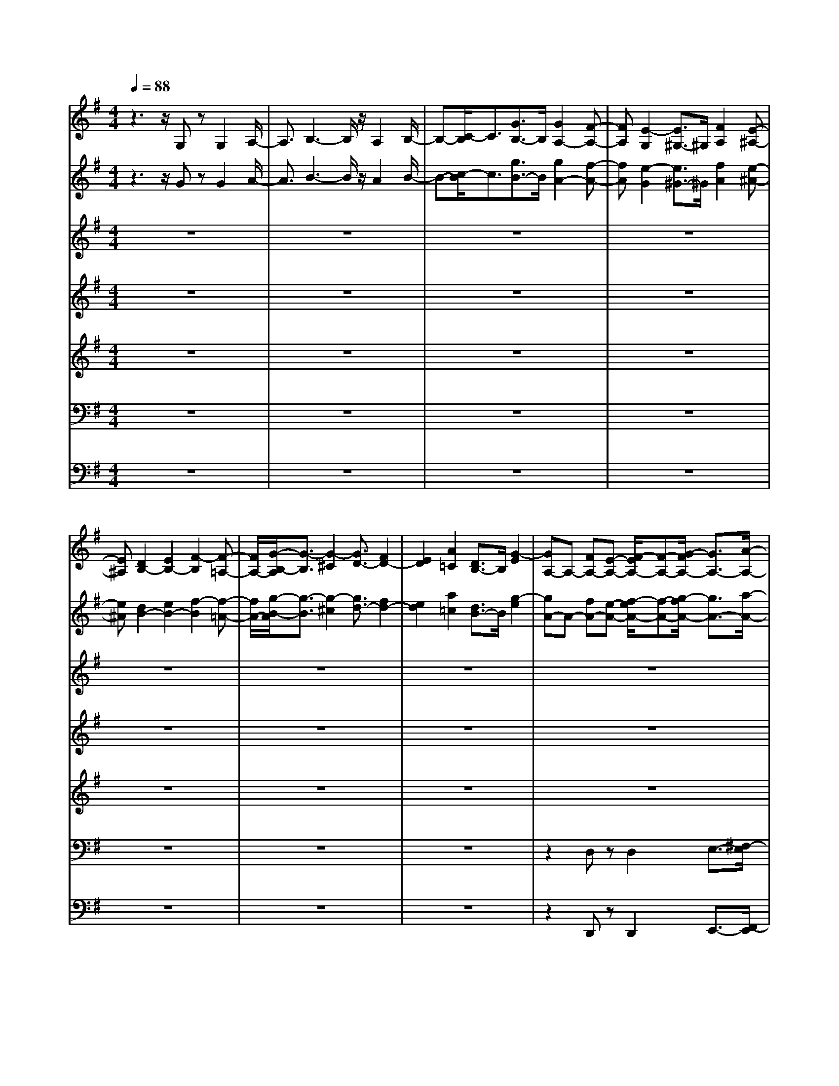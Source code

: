 % input file /home/ubuntu/MusicGeneratorQuin/training_data/bach_new/bwv668.mid
% format 1 file 15 tracks
X: 1
T: 
M: 4/4
L: 1/8
Q:1/4=88
K:G % 1 sharps
%Conductor Track
% Time signature=4/4  MIDI-clocks/click=24  32nd-notes/24-MIDI-clocks=8
V:1
%Accomp 8
%%MIDI program 79
z3z/2G,zG,2A,/2-|A,3/2B,3-B,/2z/2A,2B,/2-|B,-[C/2-B,/2]C3/2[G3/2B,3/2-]B,/2[G2A,2-][F-A,-]|[FA,][E2-G,2][E3/2^G,3/2-]^G,/2[F2A,2][E-^A,-]|
[E^A,][D2B,2-][E2B,2-][F2-B,2][F-=A,-]|[F/2A,/2-][G/2-B,/2-A,/2][G3/2-B,3/2][G2-^C2][G3/2D3/2-] [F2D2-]|[E2D2] [A2=C2] [D3/2B,3/2-]B,/2 [G2-E2]|[GA,-]A,- [FA,-][E-A,-] [F/2-E/2A,/2-][F-A,-][G/2-F/2A,/2-] [G3/2A,3/2-][A/2-A,/2-]|
[A-A,][A3/2B,3/2-]B,/2[G2C2-][A2C2][B-B,-]|[B/2B,/2-]B,/2[D3/2A,3/2-]A,/2-[D/2-A,/2=G,/2-][D3/2G,3/2-][^C2G,2-][B,-G,-]|[B,/2-G,/2]B,/2-[B,2F,2][^C2G,2][B,2^G,2]A,-|A,-[B,2A,2-][^C3/2-A,3/2-][^C/2-A,/2=G,/2-][^C3/2-G,3/2][D/2-^C/2A,/2-][D-A,-]|
[D/2-A,/2][D-G,][D-F,-][D/2-G,/2-F,/2][D3/2G,3/2-][=CG,-][B,G,-][C3/2-G,3/2]|[C-F,][C-E,] [C2F,2-] [B,F,-][A,-F,-] [B,/2-A,/2F,/2]B,z/2|z/2[B,3/2G,3/2] z/2[B,2G,2][C2A,2][D3/2-B,3/2-]|[D2-B,2-] [D/2B,/2][E2^C2][F^D-]^D-[G3/2E3/2^D3/2]|
z/2[B,G,]z[E3/2G,3/2-] G,/2[=D2F,2][=C3/2-E,3/2-]|[C/2E,/2][DA,-]A,-[D2-A,2-][D/2-A,/2G,/2-][D/2G,/2-]G,-[EG,]z/2|z[C2G,2-][D2G,2-][C/2-G,/2F,/2-][C3/2-F,3/2][C/2B,/2-G,/2-][B,/2-G,/2-]|[B,/2G,/2]z[C3/2G,3/2]z/2[D2-G,2][D2-=F,2][D/2-E,/2-]|
[DE,-]E,/2-[CE,-][B,E,-][C2E,2][A,2-^D,2-][A,/2^D,/2]|[B,3/2=D,3/2-]D,/2 zB,2-B,/2C2B,/2-|B,3/2A,2[E2G,2][D2^F,2][E/2-G,/2-]|[E3/2G,3/2][F2A,2][G2-B,2]G/2 [A2-C2-]|
[A/2G/2-C/2-][G3/2C3/2-] [F4C4-] [G/2-C/2B,/2-][G3/2B,3/2-]|B,/2-[^G2B,2][A2E,2-][=G2E,2][F3/2-A,3/2-]|[F/2A,/2-][EA,-][^DA,-][E2-A,2][E-G,][E-F,][E3/2-G,3/2-]|[E4-G,4-] [E/2-G,/2][E-F,][E-E,-][E/2-F,/2-E,/2][E-F,-]|
[E/2F,/2-][=DF,-][^C3/2F,3/2-][DF,-] F,-[F2F,2]G-|Gz/2[F2F,2][E2G,2][D2-^G,2-][D/2^C/2-A,/2-^G,/2]|[^C3/2A,3/2-][^D2A,2-][E3/2-A,3/2]E/2-[E-=G,][E-F,]E/2-|[E3/2G,3/2-]G,/2- [FG,-][GG,-] [A2-G,2] [A-F,][A-E,-]|
[A/2-F,/2-E,/2][A3/2F,3/2] [GB,-][FB,] [G4-E,4-]|[G/2-E,/2]G3/2 [FA,-][EA,-] A,/2[F2D,2-][=D/2-D,/2]D/2z/2|z/2G-[G-D][G-E][G-D][G2-=C2][G3/2-B,3/2-]|[G/2-B,/2][G/2A,/2-]A,/2-[EA,][DB,-][EB,][F2C2-][G3/2-C3/2-]|
[GC-][A2C2][GB,] [FA,-][G/2-B,/2-A,/2][G3/2B,3/2]z/2[D/2-B,/2-]|[D/2B,/2]z[D2B,2][E2C2][=F2D2-][G/2-D/2-]|[G/2D/2-][=FD][G2-E2][G2-D2][G/2-C/2] Gz|[G-G,][G/2A,/2-]A,/2- [G/2-A,/2][G3/2B,3/2-] B,/2[^F-C][FD]E3/2-|
E/2[F-D]F3/2[G2-D2][G-E] [G-D][G/2C/2-]C/2-|C[DB,] A,3/2[D2B,2][^CG,-][B,G,-][E/2-G,/2-]|[EG,]z/2[^CG,][D3/2F,3/2] [EE,-]E, [^CF,]G,|[DA,-][E/2-A,/2]E/2 [FD-]D- [ED-][FD] [G2-^C2-]|
[G/2^C/2][F2D2]z/2D2=C2B,-|B,z/2A,3-A,/2z F,2-|F,2 G,2 [A,2-F,2-] [B,/2-A,/2F,/2E,/2-][B,3/2E,3/2-]|E,/2-[^C3/2-E,3/2] [D/2-^C/2D,/2-][D/2-D,/2]D2-[D2=C2][=F-B,-]|
[=F-B,-][=F/2-B,/2A,/2-][=FA,-]A,/2[E2^G,2][^F2A,2-][^G/2-B,/2-A,/2][^G/2-B,/2-]|[^G2B,2-] B,3/2[A3/2C3/2-]C/2-[=F-C]=F[E/2-B,/2-]|[E3/2B,3/2-][D3/2-B,3/2]D/2[^CE,][^DF,][E2-=G,2][E/2-A,/2-]|[E3/2A,3/2][^D2B,2][E2-=C2-][E/2C/2-] C/2-[^F/2-C/2]F/2-[=G/2-F/2E/2-]|
[G3/2E3/2-]EA3/2 [B2^D2] [A2-E2]|[A2F2-] [BF-]F/2-[A/2F/2-] F/2-[G-F]G-[G3/2-E3/2-]|[G/2E/2][A2-=D2][A2C2][D3-B,3-][D/2-B,/2-]|[D/2B,/2][E4^C4-][F/2-D/2-^C/2][F/2D/2-]D-[A3/2-D3/2-]|
[A/2D/2-][G2D2-][F3/2-D3/2] F/2E2[D3/2-D,3/2-]|[D/2D,/2-][=C/2-E,/2-D,/2][C3/2-E,3/2][CF,-]F,[B,3/2G,3/2-] G,/2[D3/2-A,3/2-]|[D/2A,/2][G2-B,2][G2^C2][F3/2D3/2-] D/2z/2[F-=C-]|[F/2C/2-]C/2-[F/2-C/2B,/2-][F3/2B,3/2-][G3/2B,3/2-]B,/2-[A2B,2][F-A,-]|
[F/2-A,/2]F/2[D2-A,2][D2-G,2][D2-F,2][D-B,]|D-[D4-A,4][D3/2G,3/2-]G,/2-[D/2-A,/2-G,/2][D/2-A,/2]|D-[D2B,2][^C2A,2-][D2-A,2][D-F,-]|[D-F,][D3/2G,3/2-]G,/2[=CA,-] A,-[B,2-A,2][B,-G,]|
[B,-F,][B,6G,6][A,-F,-]|[A,/2F,/2]z3/2 B,3-B,/2z/2 C2-|[E2C2] [D2B,2-] [E2B,2] [F3/2A,3/2-]A,/2-|[GA,-][FA,-] [E/2-A,/2G,/2-][E3/2G,3/2] [F2A,2] [G2-B,2-]|
[G2-B,2] [G3/2A,3/2-][FA,-][E3/2A,3/2] [F3/2G,3/2-]G,/2-|[B,2G,2-] [E2-G,2-] [E/2-G,/2]E3/2- [E3/2-F,3/2-][E/2-G,/2-F,/2]|[E3/2G,3/2][^D2-A,2][^D-B,][^D/2A,/2-]A,/2-[E/2-A,/2G,/2-] [E3/2G,3/2][F/2-A,/2-]|[F3/2A,3/2-][G/2-B,/2-A,/2] [G3/2B,3/2-][F2B,2-][E3/2B,3/2-]B,/2-[=D/2-B,/2-]|
[D/2B,/2-][EB,][F2^A,2-][E2^A,2][D-B,]D-[D/2-F,/2-]|[D3/2-F,3/2][D2E,2][C2F,2][B,3/2G,3/2-]G,/2[^C/2-=A,/2-]|[^C/2-A,/2][^CG,][DF,-]F,[E^G,-][D^G,][^C2A,2][D/2-B,/2-]|[D/2-B,/2][DA,][E=G,-]G,[FA,-][EA,][D2B,2][E/2-^C/2-]|
[E3/2^C3/2][F2D2-][^G2-D2-][A/2-^G/2D/2^C/2-] [A/2-^C/2]A3/2-|[A2F,2] G,2 F,2 E,2-|E,/2[A-D,][AE,][B2F,2][A2E,2-][=G/2-E,/2D,/2-][G/2D,/2-]D,/2-|D,/2-[FD,]GA2G2F3/2-|
F/2-[F3/2B,3/2-] B,/2[E3/2=C3/2-] C/2[FB,-][GB,-][F/2-B,/2A,/2-][F/2-A,/2]F/2-|F/2-[F-G,][F-A,-][F/2-B,/2-A,/2][F3/2-B,3/2][F2A,2][E3/2G,3/2-]|G,/2A,/2-[F3/2A,3/2]z/2[G2-B,2][G-C] [G-D][G-E-]|[G/2E/2-]E/2[FD] z[G2D2][F2C2][G-D-]|
[G3D3]E3/2z/2[F/2-B,/2]F3/2-[F-B,-]|[FB,-][E2B,2-][=F3/2B,3/2-]B,/2[E-C] E-[E/2D/2-G,/2-][D/2-G,/2-]|[DG,-][CG,-] [DG,-][E3/2G,3/2-]G,/2[DB,-] B,/2z/2C-|C/2z/2C,2z/2B,,2C,2[B,/2-D,/2-]|
[B,-D,]B,/2-[B,-E,][B,D,]C,2D,2E,/2-|E,3/2[D3/2B,3/2=F,3/2-]=F,/2[^D3/2C3/2G,3/2]z/2[=D3/2B,3/2=F,3/2-]=F,/2[C/2-A,/2-^D,/2-]|[CA,^D,]z [B,G,=D,][CA,^D,] z/2[D2-B,2=F,2-][D3/2=F,3/2]|[C4-A,4-^D,4-] [C3/2A,3/2^D,3/2][B,2-G,2-=D,2-][B,/2-G,/2-D,/2-]|
[B,8-G,8-D,8-]|[B,2-G,2-D,2-] [B,/2G,/2D,/2]
V:2
%Accomp 4
%%MIDI program 74
z3z/2GzG2A/2-|A3/2B3-B/2z/2A2B/2-|B-[c/2-B/2]c3/2[g3/2B3/2-]B/2[g2A2-][f-A-]|[fA][e2-G2][e3/2^G3/2-]^G/2[f2A2][e-^A-]|
[e^A][d2B2-][e2B2-][f2-B2][f-=A-]|[f/2A/2-][g/2-B/2-A/2][g3/2-B3/2][g2-^c2][g3/2d3/2-] [f2d2-]|[e2d2] [a2=c2] [d3/2B3/2-]B/2 [g2-e2]|[gA-]A- [fA-][e-A-] [f/2-e/2A/2-][f-A-][g/2-f/2A/2-] [g3/2A3/2-][a/2-A/2-]|
[a-A][a3/2B3/2-]B/2[g2c2-][a2c2][b-B-]|[b/2B/2-]B/2[d3/2A3/2-]A/2-[d/2-A/2=G/2-][d3/2G3/2-][^c2G2-][B-G-]|[B/2-G/2]B/2-[B2^F2][^c2G2][B2^G2]A-|A-[B2A2-][^c3/2-A3/2-][^c/2-A/2=G/2-][^c3/2-G3/2][d/2-^c/2A/2-][d-A-]|
[d/2-A/2][d-G][d-F-][d/2-G/2-F/2][d3/2G3/2-][=cG-][BG-][c3/2-G3/2]|[c-F][c-E] [c2F2-] [BF-][A-F-] [B/2-A/2F/2]Bz/2|z/2[B3/2G3/2] z/2[B2G2][c2A2][d3/2-B3/2-]|[d2-B2-] [d/2B/2][e2^c2][f^d-]^d-[g3/2e3/2^d3/2]|
z/2[BG]z[e3/2G3/2-] G/2[=d2F2][=c3/2-E3/2-]|[c/2E/2][dA-]A-[d2-A2-][d/2-A/2G/2-][d/2G/2-]G-[eG]z/2|z[c2G2-][d2G2-][c/2-G/2F/2-][c3/2-F3/2][c/2B/2-G/2-][B/2-G/2-]|[B/2G/2]z[c3/2G3/2]z/2[d2-G2][d2-=F2][d/2-E/2-]|
[dE-]E/2-[cE-][BE-][c2E2][A2-^D2-][A/2^D/2]|[B3/2=D3/2-]D/2 zB2-B/2c2B/2-|B3/2A2[e2G2][d2^F2][e/2-G/2-]|[e3/2G3/2][f2A2][g2-B2]g/2 [a2-c2-]|
[a/2g/2-c/2-][g3/2c3/2-] [f4c4-] [g/2-c/2B/2-][g3/2B3/2-]|B/2-[^g2B2][a2E2-][=g2E2][f3/2-A3/2-]|[f/2A/2-][eA-][^dA-][e2-A2][e-G][e-F][e3/2-G3/2-]|[e4-G4-] [e/2-G/2][e-F][e-E-][e/2-F/2-E/2][e-F-]|
[e/2F/2-][=dF-][^c3/2F3/2-][dF-] F-[f2F2]g-|gz/2[f2F2][e2G2][d2-^G2-][d/2^c/2-A/2-^G/2]|[^c3/2A3/2-][^d2A2-][e3/2-A3/2]e/2-[e-=G][e-F]e/2-|[e3/2G3/2-]G/2- [fG-][gG-] [a2-G2] [a-F][a-E-]|
[a/2-F/2-E/2][a3/2F3/2] [gB-][fB] [g4-E4-]|[g/2-E/2]g3/2 [fA-][eA-] A/2[f2D2-][=d/2-D/2]d/2z/2|z/2g-[g-d][g-e][g-d][g2-=c2][g3/2-B3/2-]|[g/2-B/2][g/2A/2-]A/2-[eA][dB-][eB][f2c2-][g3/2-c3/2-]|
[gc-][a2c2][gB] [fA-][g/2-B/2-A/2][g3/2B3/2]z/2[d/2-B/2-]|[d/2B/2]z[d2B2][e2c2][=f2d2-][g/2-d/2-]|[g/2d/2-][=fd][g2-e2][g2-d2][g/2-c/2] gz|[g-G][g/2A/2-]A/2- [g/2-A/2][g3/2B3/2-] B/2[^f-c][fd]e3/2-|
e/2[f-d]f3/2[g2-d2][g-e] [g-d][g/2c/2-]c/2-|c[dB] A3/2[d2B2][^cG-][BG-][e/2-G/2-]|[eG]z/2[^cG][d3/2F3/2] [eE-]E [^cF]G|[dA-][e/2-A/2]e/2 [fd-]d- [ed-][fd] [g2-^c2-]|
[g/2^c/2][f2d2]z/2d2=c2B-|Bz/2A3-A/2z F2-|F2 G2 [A2-F2-] [B/2-A/2F/2E/2-][B3/2E3/2-]|E/2-[^c3/2-E3/2] [d/2-^c/2D/2-][d/2-D/2]d2-[d2=c2][=f-B-]|
[=f-B-][=f/2-B/2A/2-][=fA-]A/2[e2^G2][^f2A2-][^g/2-B/2-A/2][^g/2-B/2-]|[^g2B2-] B3/2[a3/2c3/2-]c/2-[=f-c]=f[e/2-B/2-]|[e3/2B3/2-][d3/2-B3/2]d/2[^cE][^dF][e2-=G2][e/2-A/2-]|[e3/2A3/2][^d2B2][e2-=c2-][e/2c/2-] c/2-[^f/2-c/2]f/2-[=g/2-f/2e/2-]|
[g3/2e3/2-]ea3/2 [b2^d2] [a2-e2]|[a2f2-] [bf-]f/2-[a/2f/2-] f/2-[g-f]g-[g3/2-e3/2-]|[g/2e/2][a2-=d2][a2c2][d3-B3-][d/2-B/2-]|[d/2B/2][e4^c4-][f/2-d/2-^c/2][f/2d/2-]d-[a3/2-d3/2-]|
[a/2d/2-][g2d2-][f3/2-d3/2] f/2e2[d3/2-D3/2-]|[d/2D/2-][=c/2-E/2-D/2][c3/2-E3/2][cF-]F[B3/2G3/2-] G/2[d3/2-A3/2-]|[d/2A/2][g2-B2][g2^c2][f3/2d3/2-] d/2z/2[f-=c-]|[f/2c/2-]c/2-[f/2-c/2B/2-][f3/2B3/2-][g3/2B3/2-]B/2-[a2B2][f-A-]|
[f/2-A/2]f/2[d2-A2][d2-G2][d2-F2][d-B]|d-[d4-A4][d3/2G3/2-]G/2-[d/2-A/2-G/2][d/2-A/2]|d-[d2B2][^c2A2-][d2-A2][d-F-]|[d-F][d3/2G3/2-]G/2[=cA-] A-[B2-A2][B-G]|
[B-F][B6G6][A-F-]|[A/2F/2]z3/2 B3-B/2z/2 c2-|[e2c2] [d2B2-] [e2B2] [f3/2A3/2-]A/2-|[gA-][fA-] [e/2-A/2G/2-][e3/2G3/2] [f2A2] [g2-B2-]|
[g2-B2] [g3/2A3/2-][fA-][e3/2A3/2] [f3/2G3/2-]G/2-|[B2G2-] [e2-G2-] [e/2-G/2]e3/2- [e3/2-F3/2-][e/2-G/2-F/2]|[e3/2G3/2][^d2-A2][^d-B][^d/2A/2-]A/2-[e/2-A/2G/2-] [e3/2G3/2][f/2-A/2-]|[f3/2A3/2-][g/2-B/2-A/2] [g3/2B3/2-][f2B2-][e3/2B3/2-]B/2-[=d/2-B/2-]|
[d/2B/2-][eB][f2^A2-][e2^A2][d-B]d-[d/2-F/2-]|[d3/2-F3/2][d2E2][c2F2][B3/2G3/2-]G/2[^c/2-=A/2-]|[^c/2-A/2][^cG][dF-]F[e^G-][d^G][^c2A2][d/2-B/2-]|[d/2-B/2][dA][e=G-]G[fA-][eA][d2B2][e/2-^c/2-]|
[e3/2^c3/2][f2d2-][^g2-d2-][a/2-^g/2d/2^c/2-] [a/2-^c/2]a3/2-|[a2F2] G2 F2 E2-|E/2[a-D][aE][b2F2][a2E2-][=g/2-E/2D/2-][g/2D/2-]D/2-|D/2-[fD]ga2g2f3/2-|
f/2-[f3/2B3/2-] B/2[e3/2=c3/2-] c/2[fB-][gB-][f/2-B/2A/2-][f/2-A/2]f/2-|f/2-[f-G][f-A-][f/2-B/2-A/2][f3/2-B3/2][f2A2][e3/2G3/2-]|G/2A/2-[f3/2A3/2]z/2[g2-B2][g-c] [g-d][g-e-]|[g/2e/2-]e/2[fd] z[g2d2][f2c2][g-d-]|
[g3d3]e3/2z/2[f/2-B/2]f3/2-[f-B-]|[fB-][e2B2-][=f3/2B3/2-]B/2[e-c] e-[e/2d/2-G/2-][d/2-G/2-]|[dG-][cG-] [dG-][e3/2G3/2-]G/2[dB-] B/2z/2c-|c/2z/2C2z/2B,2C2[B/2-D/2-]|
[B-D]B/2-[B-E][BD]C2D2E/2-|E3/2[d3/2B3/2=F3/2-]=F/2[^d3/2c3/2G3/2]z/2[=d3/2B3/2=F3/2-]=F/2[c/2-A/2-^D/2-]|[cA^D]z [BG=D][cA^D] z/2[d2-B2=F2-][d3/2=F3/2]|[c4-A4-^D4-] [c3/2A3/2^D3/2][B2-G2-=D2-][B/2-G/2-D/2-]|
[B8-G8-D8-]|[B2-G2-D2-] [B/2G/2D/2]
V:3
%Flute 8
%%MIDI program 73
z8|z8|z8|z8|
z8|z8|z8|z8|
z8|z8|z8|z8|
z8|z6 G2-|G4- Gz G2-|G2 A2 cB/2z/2 B2-|
B2 A2>B2 c2-|c2 B4 z/2B/2[B/2A/2]A/2|[B/2A/2][B/2B/2A/2]z/2z/2 A/2-[B/2A/2-]A/2GA2G3/2-|G8-|
G6- Gz|z8|z8|z8|
z8|z8|z8|z8|
z8|z8|z8|z8|
z8|z8|z8|z8|
z8|z6 B2-|B6- B/2c3/2-|c2- c/2-[c/2B/2-]B4A-|
A3G4-G/2^F/2-|F3-F/2G4-G/2|A8-|A8-|
A2 z6|z8|z8|z8|
z8|z8|z8|z8|
z8|z8|z8|z8|
z8|z8|z6 d2-|d6- d/2c3/2-|
c3B4A-|A/2z/2G2F3- F/2z/2G-|GF2E4D-|D8-|
D6- Dz|z8|z8|z8|
z8|z8|z8|z8|
z8|z8|z8|z8|
z8|z8|z8|z8|
z8|B6- B3/2z/2|c4- c/2B3-B/2-|B/2A3-A/2 z/2G2A3/2|
B4- B/2A3-A/2-|A/2G6-G3/2-|G8-|G8-|
G8-|G8-|G8-|G8-|
G8-|G4 
V:4
%Nazard
%%MIDI program 79
z8|z8|z8|z8|
z8|z8|z8|z8|
z8|z8|z8|z8|
z8|z6 d'2-|d'4- d'z d'2-|d'2 e'2 g'f'/2z/2 f'2-|
f'2 e'2>f'2 g'2-|g'2 f'4 z/2f'/2[f'/2e'/2]e'/2|[f'/2e'/2][f'/2f'/2e'/2]z/2z/2 e'/2-[f'/2e'/2-]e'/2d'e'2d'3/2-|d'8-|
d'6- d'z|z8|z8|z8|
z8|z8|z8|z8|
z8|z8|z8|z8|
z8|z8|z8|z8|
z8|z6 f'2-|f'6- f'/2g'3/2-|g'2- g'/2-[g'/2f'/2-]f'4e'-|
e'3d'4-d'/2^c'/2-|^c'3-^c'/2d'4-d'/2|e'8-|e'8-|
e'2 z6|z8|z8|z8|
z8|z8|z8|z8|
z8|z8|z8|z8|
z8|z8|z6 a'2-|a'6- a'/2g'3/2-|
g'3f'4e'-|e'/2z/2d'2^c'3- ^c'/2z/2d'-|d'^c'2b4a-|a8-|
a6- az|z8|z8|z8|
z8|z8|z8|z8|
z8|z8|z8|z8|
z8|z8|z8|z8|
z8|f'6- f'3/2z/2|g'4- g'/2f'3-f'/2-|f'/2e'3-e'/2 z/2d'2e'3/2|
f'4- f'/2e'3-e'/2-|e'/2d'6-d'3/2-|d'8-|d'8-|
d'8-|d'8-|d'8-|d'8-|
d'8-|d'4 
V:5
%Tierce
%%MIDI program 79
z8|z8|z8|z8|
z8|z8|z8|z8|
z8|z8|z8|z8|
z8|z6 b'2-|b'4- b'z b'2-|b'2 ^c''2 e''^d''/2z/2 ^d''2-|
^d''2 ^c''2>^d''2 e''2-|e''2 ^d''4 z/2^d''/2[^d''/2^c''/2]^c''/2|[^d''/2^c''/2][^d''/2^d''/2^c''/2]z/2z/2 ^c''/2-[^d''/2^c''/2-]^c''/2b'^c''2b'3/2-|b'8-|
b'6- b'z|z8|z8|z8|
z8|z8|z8|z8|
z8|z8|z8|z8|
z8|z8|z8|z8|
z8|z6 ^d''2-|^d''6- ^d''/2e''3/2-|e''2- e''/2-[e''/2^d''/2-]^d''4^c''-|
^c''3b'4-b'/2^a'/2-|^a'3-^a'/2b'4-b'/2|^c''8-|^c''8-|
^c''2 z6|z8|z8|z8|
z8|z8|z8|z8|
z8|z8|z8|z8|
z8|z8|z6 f''2-|f''6- f''/2e''3/2-|
e''3^d''4^c''-|^c''/2z/2b'2^a'3- ^a'/2z/2b'-|b'^a'2^g'4f'-|f'8-|
f'6- f'z|z8|z8|z8|
z8|z8|z8|z8|
z8|z8|z8|z8|
z8|z8|z8|z8|
z8|^d''6- ^d''3/2z/2|e''4- e''/2^d''3-^d''/2-|^d''/2^c''3-^c''/2 z/2b'2^c''3/2|
^d''4- ^d''/2^c''3-^c''/2-|^c''/2b'6-b'3/2-|b'8-|b'8-|
b'8-|b'8-|b'8-|b'8-|
b'8-|b'4 
V:6
%Ped 8
%%MIDI program 78
z8|z8|z8|z8|
z8|z8|z8|z2 D,z D,2 E,3/2-[^F,/2-E,/2]|
F,3E,2F,2G,-|G,F, zE,4D,-|D,^D,3/2z/2E,3/2-[=F,/2-E,/2]=F,3/2^F,3/2-|F,3z3/2E,2F,3/2|
z/2B,,zE,4-E,z/2|A,,z =D,3z G,,2-|G,,z6z|G,z G,2 F,2 E,2-|
E,D, C,2 D,3/2z/2 A,,z|F,,2 G,,z B,,3/2z/2 C,2-|C,/2A,,2D,zD,,3/2 zE,,-|E,,/2z/2E,2B,,2A,, B,,C,-|
C,6- C,3/2G,,/2-|G,,3-G,,/2z4z/2|z8|z8|
z4 D,2 E,2|D,2- [D,/2C,/2-]C,3/2 z/2B,,2A,,3/2-|A,,/2B,,2C,4-C,3/2|z/2B,,^A,,B,,4-B,,3/2-|
B,,6- B,,3/2z/2|z4 z3/2B,,3/2z/2=A,,/2-|A,,3/2-[B,,/2-A,,/2] B,,3/2C,2D,2z/2|E,2- [E,/2D,/2-]D,3/2 ^C,2 A,,2|
D,4- D,3/2z/2 ^C,B,,|^C,2 =C,4 z/2B,,A,,/2-|A,,/2B,,3/2 z/2G,,3/2 z/2A,,2B,,C,/2-|C,/2D,6E,3/2-|
E,/2-[F,/2-E,/2]F,3/2z/2D,2-[G,/2-D,/2]G,2-G,/2-|G,6- G,/2z3/2|G,z G,2 =F,2 E,z|E,z3/2E,2-[E,/2D,/2-]D,3/2-[D,/2C,/2-]C,/2z/2|
z/2C,zC,2-C,/2B,,2A,,-|A,,/2z/2D,2-D,/2B,,3/2z/2E,2^C,/2-|^C,3/2A,,B,,z/2 ^C,3/2z/2 A,,3/2z/2|^F,2 D,3/2z/2 A,2 A,,3/2z/2|
z/2D,4-D,z2z/2|z8|z8|z8|
z4 z3/2D,2=C,/2-|C,3/2B,,2A,,4-A,,/2|^G,,3z A,,2- [A,,/2=G,,/2-]G,,3/2|z/2F,,3zE,,3/2 z/2A,,3/2|
z/2G,,zC,zB,,2^C,3/2-|^C,^D,3/2z/2B,,3/2z/2E,3-|E,F,4z2z/2G,/2-|G,z/2F,2E,2=D,2-D,/2-|
D,3/2B,,3-B,,/2z/2=C,2B,,/2-|B,,3/2A,,3zG,,2F,,/2-|F,,3/2E,,2A,,2-[A,,/2D,,/2-] D,,/2z3/2|D,3/2z/2 D,2 E,2 F,2|
D,2 z/2G,2G,,3/2- [D,/2-G,,/2]D,/2z|D,z D,2 ^C,2 B,,2|A,,2 G,,2 A,,G,,- [G,,/2F,,/2-]F,,/2z|D,,2 E,,2 F,,3/2z/2 G,,2|
A,,3/2-[B,,/2-A,,/2] B,,3/2^C,2D,2-D,/2-|D,2 z6|z8|z8|
z/2=C,2D,2C,3/2- [C,/2B,,/2-]B,,3/2|A,,B,, z/2C,3/2- [C,/2B,,/2-]B,,3/2 A,,2-|A,,2 B,,4 E,,2-|E,,z E,2- [E,/2D,/2-]D,3/2 ^C,2-|
^C,2 F,,z F,z B,,2|A,,2 G,,2 A,,2 E,,2-|E,,2 B,,4 A,,2-|A,,2 z6|
z2 B,,4 A,,2-|A,,2- A,,/2B,,4^C,3/2-|^C,3D,2^C,2B,,-|B,,3-[^C,/2-B,,/2]^C,3-^C,/2D,|
z^D,2E,4-E,-|E,3^D,4-[E,/2-^D,/2]E,/2|zE, z3/2E,2=D,2=C,/2-|C,z/2D,C,B,,2A,,2G,,/2-|
G,,/2zB,,2^C,2^D,2E,,/2-|E,,z/2E,2=D,2=C,2B,,/2-|B,,z/2A,,B,,C,2G,,2E,,/2-|E,,z F,,2 G,,2 A,,2|
B,,3/2z/2 G,,2 A,,2 B,,2|C,8-|C,8-|C,6 z/2G,,3/2-|
G,,8-|G,,3
V:7
%Ped 16
%%MIDI program 78
z8|z8|z8|z8|
z8|z8|z8|z2 D,,z D,,2 E,,3/2-[F,,/2-E,,/2]|
F,,3E,,2F,,2G,,-|G,,F,, zE,,4D,,-|D,,^D,,3/2z/2E,,3/2-[=F,,/2-E,,/2]=F,,3/2^F,,3/2-|F,,3z3/2E,,2F,,3/2|
z/2B,,,zE,,4-E,,z/2|A,,,z =D,,3z G,,,2-|G,,,z6z|G,,z G,,2 F,,2 E,,2-|
E,,D,, C,,2 D,,3/2z/2 A,,,z|F,,,2 G,,,z B,,,3/2z/2 C,,2-|C,,/2A,,,2D,,zD,,,3/2 zE,,,-|E,,,/2z/2E,,2B,,,2A,,, B,,,C,,-|
C,,6- C,,3/2G,,,/2-|G,,,3-G,,,/2z4z/2|z8|z8|
z4 D,,2 E,,2|D,,2- [D,,/2C,,/2-]C,,3/2 z/2B,,,2A,,,3/2-|A,,,/2B,,,2C,,4-C,,3/2|z/2B,,,^A,,,B,,,4-B,,,3/2-|
B,,,6- B,,,3/2z/2|z4 z3/2B,,,3/2z/2=A,,,/2-|A,,,3/2-[B,,,/2-A,,,/2] B,,,3/2C,,2D,,2z/2|E,,2- [E,,/2D,,/2-]D,,3/2 ^C,,2 A,,,2|
D,,4- D,,3/2z/2 ^C,,B,,,|^C,,2 =C,,4 z/2B,,,A,,,/2-|A,,,/2B,,,3/2 z/2G,,,3/2 z/2A,,,2B,,,C,,/2-|C,,/2D,,6E,,3/2-|
E,,/2-[F,,/2-E,,/2]F,,3/2z/2D,,2-[G,,/2-D,,/2]G,,2-G,,/2-|G,,6- G,,/2z3/2|G,,z G,,2 =F,,2 E,,z|E,,z3/2E,,2-[E,,/2D,,/2-]D,,3/2-[D,,/2C,,/2-]C,,/2z/2|
z/2C,,zC,,2-C,,/2B,,,2A,,,-|A,,,/2z/2D,,2-D,,/2B,,,3/2z/2E,,2^C,,/2-|^C,,3/2A,,,B,,,z/2 ^C,,3/2z/2 A,,,3/2z/2|^F,,2 D,,3/2z/2 A,,2 A,,,3/2z/2|
z/2D,,4-D,,z2z/2|z8|z8|z8|
z4 z3/2D,,2=C,,/2-|C,,3/2B,,,2A,,,4-A,,,/2|^G,,,3z A,,,2- [A,,,/2=G,,,/2-]G,,,3/2|z/2F,,,3zE,,,3/2 z/2A,,,3/2|
z/2G,,,zC,,zB,,,2^C,,3/2-|^C,,^D,,3/2z/2B,,,3/2z/2E,,3-|E,,F,,4z2z/2G,,/2-|G,,z/2F,,2E,,2=D,,2-D,,/2-|
D,,3/2B,,,3-B,,,/2z/2=C,,2B,,,/2-|B,,,3/2A,,,3zG,,,2F,,,/2-|F,,,3/2E,,,2A,,,2-[A,,,/2D,,,/2-] D,,,/2z3/2|D,,3/2z/2 D,,2 E,,2 F,,2|
D,,2 z/2G,,2G,,,3/2- [D,,/2-G,,,/2]D,,/2z|D,,z D,,2 ^C,,2 B,,,2|A,,,2 G,,,2 A,,,G,,,- [G,,,/2F,,,/2-]F,,,/2z|D,,,2 E,,,2 F,,,3/2z/2 G,,,2|
A,,,3/2-[B,,,/2-A,,,/2] B,,,3/2^C,,2D,,2-D,,/2-|D,,2 z6|z8|z8|
z/2=C,,2D,,2C,,3/2- [C,,/2B,,,/2-]B,,,3/2|A,,,B,,, z/2C,,3/2- [C,,/2B,,,/2-]B,,,3/2 A,,,2-|A,,,2 B,,,4 E,,,2-|E,,,z E,,2- [E,,/2D,,/2-]D,,3/2 ^C,,2-|
^C,,2 F,,,z F,,z B,,,2|A,,,2 G,,,2 A,,,2 E,,,2-|E,,,2 B,,,4 A,,,2-|A,,,2 z6|
z2 B,,,4 A,,,2-|A,,,2- A,,,/2B,,,4^C,,3/2-|^C,,3D,,2^C,,2B,,,-|B,,,3-[^C,,/2-B,,,/2]^C,,3-^C,,/2D,,|
z^D,,2E,,4-E,,-|E,,3^D,,4-[E,,/2-^D,,/2]E,,/2|zE,, z3/2E,,2=D,,2=C,,/2-|C,,z/2D,,C,,B,,,2A,,,2G,,,/2-|
G,,,/2zB,,,2^C,,2^D,,2E,,,/2-|E,,,z/2E,,2=D,,2=C,,2B,,,/2-|B,,,z/2A,,,B,,,C,,2G,,,2E,,,/2-|E,,,z F,,,2 G,,,2 A,,,2|
B,,,3/2z/2 G,,,2 A,,,2 B,,,2|C,,8-|C,,8-|C,,6 z/2G,,,3/2-|
G,,,8-|G,,,3
%Vor deinen Thron 
%by J S Bach (BWV 668)
%Sequenced using WinJammer Professional
%on Windows NT by Martin Robinson.
%(c) Martin Robinson 1997
